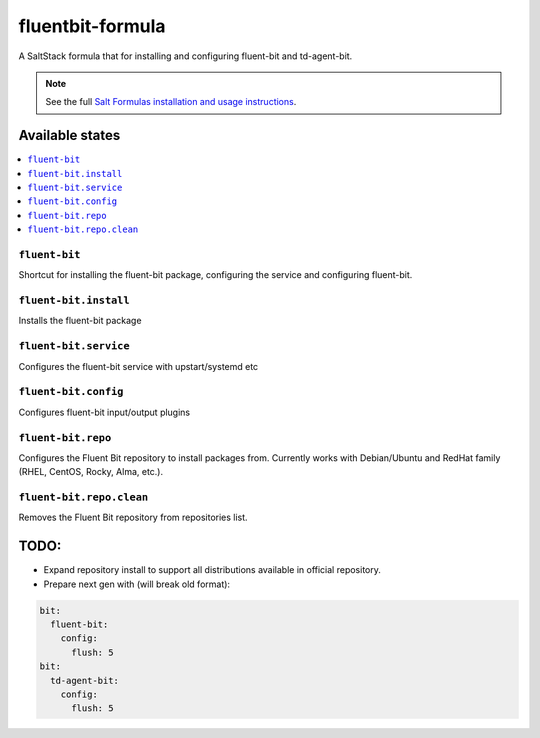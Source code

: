 ================
fluentbit-formula
================

A SaltStack formula that for installing and configuring fluent-bit and td-agent-bit.

.. note::

    See the full `Salt Formulas installation and usage instructions
    <http://docs.saltstack.com/en/latest/topics/development/conventions/formulas.html>`_.

Available states
================

.. contents::
    :local:

``fluent-bit``
------------

Shortcut for installing the fluent-bit package, configuring the service and configuring fluent-bit.

``fluent-bit.install``
---------------------

Installs the fluent-bit package

``fluent-bit.service``
---------------------

Configures the fluent-bit service with upstart/systemd etc

``fluent-bit.config``
--------------------

Configures fluent-bit input/output plugins


``fluent-bit.repo``
--------------------

Configures the Fluent Bit repository to install packages from.
Currently works with Debian/Ubuntu and RedHat family (RHEL, CentOS, Rocky, Alma, etc.).


``fluent-bit.repo.clean``
--------------------

Removes the Fluent Bit repository from repositories list.


TODO:
================

- Expand repository install to support all distributions available in official repository.
- Prepare next gen with (will break old format):

.. code-block::

        bit:
          fluent-bit:
            config:
              flush: 5
        bit:
          td-agent-bit:
            config:
              flush: 5

